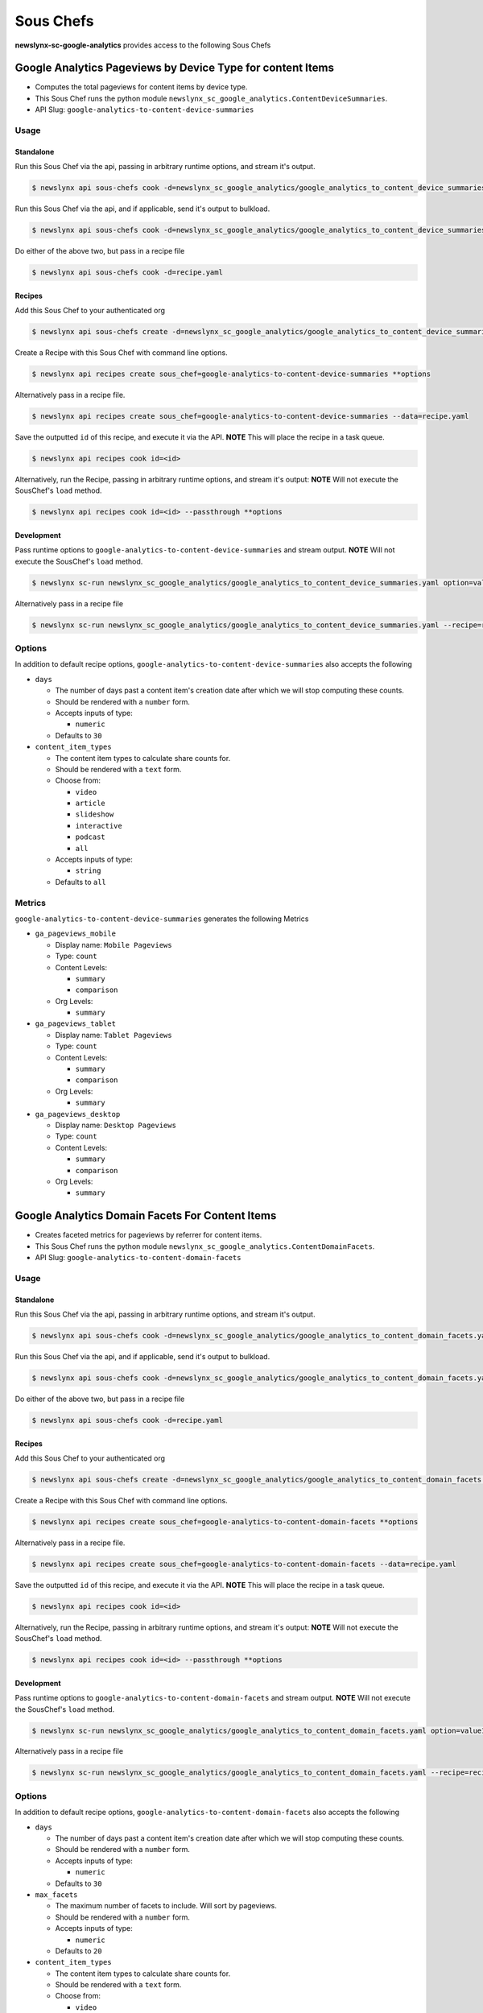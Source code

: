 
Sous Chefs
-------------
**newslynx-sc-google-analytics** provides access to the following Sous Chefs

Google Analytics Pageviews by Device Type for content Items
~~~~~~~~~~~~~~~~~~~~~~~~~~~~~~~~~~~~~~~~~~~~~~~~~~~~~~~~~~~

-  Computes the total pageviews for content items by device type.
-  This Sous Chef runs the python module
   ``newslynx_sc_google_analytics.ContentDeviceSummaries``.
-  API Slug: ``google-analytics-to-content-device-summaries``

Usage
^^^^^

Standalone
''''''''''

Run this Sous Chef via the api, passing in arbitrary runtime options,
and stream it's output.

.. code:: shell

    $ newslynx api sous-chefs cook -d=newslynx_sc_google_analytics/google_analytics_to_content_device_summaries.yaml --passthrough **options

Run this Sous Chef via the api, and if applicable, send it's output to
bulkload.

.. code:: shell

    $ newslynx api sous-chefs cook -d=newslynx_sc_google_analytics/google_analytics_to_content_device_summaries.yaml **options

Do either of the above two, but pass in a recipe file

.. code:: shell

    $ newslynx api sous-chefs cook -d=recipe.yaml

Recipes
'''''''

Add this Sous Chef to your authenticated org

.. code:: shell

    $ newslynx api sous-chefs create -d=newslynx_sc_google_analytics/google_analytics_to_content_device_summaries.yaml

Create a Recipe with this Sous Chef with command line options.

.. code:: shell

    $ newslynx api recipes create sous_chef=google-analytics-to-content-device-summaries **options

Alternatively pass in a recipe file.

.. code:: shell

    $ newslynx api recipes create sous_chef=google-analytics-to-content-device-summaries --data=recipe.yaml

Save the outputted ``id`` of this recipe, and execute it via the API.
**NOTE** This will place the recipe in a task queue.

.. code:: shell

    $ newslynx api recipes cook id=<id>

Alternatively, run the Recipe, passing in arbitrary runtime options, and
stream it's output: **NOTE** Will not execute the SousChef's ``load``
method.

.. code:: shell

    $ newslynx api recipes cook id=<id> --passthrough **options

Development
'''''''''''

Pass runtime options to ``google-analytics-to-content-device-summaries``
and stream output. **NOTE** Will not execute the SousChef's ``load``
method.

.. code:: shell

    $ newslynx sc-run newslynx_sc_google_analytics/google_analytics_to_content_device_summaries.yaml option=value1

Alternatively pass in a recipe file

.. code:: shell

    $ newslynx sc-run newslynx_sc_google_analytics/google_analytics_to_content_device_summaries.yaml --recipe=recipe.yaml

Options
^^^^^^^

In addition to default recipe options,
``google-analytics-to-content-device-summaries`` also accepts the
following

-  ``days``

   -  The number of days past a content item's creation date after which
      we will stop computing these counts.

   -  Should be rendered with a ``number`` form.
   -  Accepts inputs of type:

      -  ``numeric``

   -  Defaults to ``30``

-  ``content_item_types``

   -  The content item types to calculate share counts for.

   -  Should be rendered with a ``text`` form.
   -  Choose from:

      -  ``video``
      -  ``article``
      -  ``slideshow``
      -  ``interactive``
      -  ``podcast``
      -  ``all``

   -  Accepts inputs of type:

      -  ``string``

   -  Defaults to ``all``

Metrics
^^^^^^^

``google-analytics-to-content-device-summaries`` generates the following
Metrics

-  ``ga_pageviews_mobile``

   -  Display name: ``Mobile Pageviews``

   -  Type: ``count``

   -  Content Levels:

      -  ``summary``
      -  ``comparison``

   -  Org Levels:

      -  ``summary``

-  ``ga_pageviews_tablet``

   -  Display name: ``Tablet Pageviews``

   -  Type: ``count``

   -  Content Levels:

      -  ``summary``
      -  ``comparison``

   -  Org Levels:

      -  ``summary``

-  ``ga_pageviews_desktop``

   -  Display name: ``Desktop Pageviews``

   -  Type: ``count``

   -  Content Levels:

      -  ``summary``
      -  ``comparison``

   -  Org Levels:

      -  ``summary``



Google Analytics Domain Facets For Content Items
~~~~~~~~~~~~~~~~~~~~~~~~~~~~~~~~~~~~~~~~~~~~~~~~

-  Creates faceted metrics for pageviews by referrer for content items.
-  This Sous Chef runs the python module
   ``newslynx_sc_google_analytics.ContentDomainFacets``.
-  API Slug: ``google-analytics-to-content-domain-facets``

Usage
^^^^^

Standalone
''''''''''

Run this Sous Chef via the api, passing in arbitrary runtime options,
and stream it's output.

.. code:: shell

    $ newslynx api sous-chefs cook -d=newslynx_sc_google_analytics/google_analytics_to_content_domain_facets.yaml --passthrough **options

Run this Sous Chef via the api, and if applicable, send it's output to
bulkload.

.. code:: shell

    $ newslynx api sous-chefs cook -d=newslynx_sc_google_analytics/google_analytics_to_content_domain_facets.yaml **options

Do either of the above two, but pass in a recipe file

.. code:: shell

    $ newslynx api sous-chefs cook -d=recipe.yaml

Recipes
'''''''

Add this Sous Chef to your authenticated org

.. code:: shell

    $ newslynx api sous-chefs create -d=newslynx_sc_google_analytics/google_analytics_to_content_domain_facets.yaml

Create a Recipe with this Sous Chef with command line options.

.. code:: shell

    $ newslynx api recipes create sous_chef=google-analytics-to-content-domain-facets **options

Alternatively pass in a recipe file.

.. code:: shell

    $ newslynx api recipes create sous_chef=google-analytics-to-content-domain-facets --data=recipe.yaml

Save the outputted ``id`` of this recipe, and execute it via the API.
**NOTE** This will place the recipe in a task queue.

.. code:: shell

    $ newslynx api recipes cook id=<id>

Alternatively, run the Recipe, passing in arbitrary runtime options, and
stream it's output: **NOTE** Will not execute the SousChef's ``load``
method.

.. code:: shell

    $ newslynx api recipes cook id=<id> --passthrough **options

Development
'''''''''''

Pass runtime options to ``google-analytics-to-content-domain-facets``
and stream output. **NOTE** Will not execute the SousChef's ``load``
method.

.. code:: shell

    $ newslynx sc-run newslynx_sc_google_analytics/google_analytics_to_content_domain_facets.yaml option=value1

Alternatively pass in a recipe file

.. code:: shell

    $ newslynx sc-run newslynx_sc_google_analytics/google_analytics_to_content_domain_facets.yaml --recipe=recipe.yaml

Options
^^^^^^^

In addition to default recipe options,
``google-analytics-to-content-domain-facets`` also accepts the following

-  ``days``

   -  The number of days past a content item's creation date after which
      we will stop computing these counts.

   -  Should be rendered with a ``number`` form.
   -  Accepts inputs of type:

      -  ``numeric``

   -  Defaults to ``30``

-  ``max_facets``

   -  The maximum number of facets to include. Will sort by pageviews.

   -  Should be rendered with a ``number`` form.
   -  Accepts inputs of type:

      -  ``numeric``

   -  Defaults to ``20``

-  ``content_item_types``

   -  The content item types to calculate share counts for.

   -  Should be rendered with a ``text`` form.
   -  Choose from:

      -  ``video``
      -  ``article``
      -  ``slideshow``
      -  ``interactive``
      -  ``podcast``
      -  ``all``

   -  Accepts inputs of type:

      -  ``string``

   -  Defaults to ``all``

Metrics
^^^^^^^

``google-analytics-to-content-domain-facets`` generates the following
Metrics

-  ``ga_pageviews_by_domain``

   -  Display name: ``Pageviews By Refering Domain``
   -  This is a **faceted** metric.

   -  Type: ``count``

   -  Content Levels:

      -  ``summary``

-  ``ga_pageviews_by_article_referrer``

   -  Display name: ``Pageviews By Refering article.``
   -  This is a **faceted** metric.

   -  Type: ``count``

   -  Content Levels:

      -  ``summary``



Google Analytics Timeseries For Content Items
~~~~~~~~~~~~~~~~~~~~~~~~~~~~~~~~~~~~~~~~~~~~~

-  Computes a timeseries of pageviews, entrances, and exits for content
   items.
-  This Sous Chef runs the python module
   ``newslynx_sc_google_analytics.ContentTimeseries``.
-  API Slug: ``google-analytics-to-content-timeseries``

Usage
^^^^^

Standalone
''''''''''

Run this Sous Chef via the api, passing in arbitrary runtime options,
and stream it's output.

.. code:: shell

    $ newslynx api sous-chefs cook -d=newslynx_sc_google_analytics/google_analytics_to_content_timeseries.yaml --passthrough **options

Run this Sous Chef via the api, and if applicable, send it's output to
bulkload.

.. code:: shell

    $ newslynx api sous-chefs cook -d=newslynx_sc_google_analytics/google_analytics_to_content_timeseries.yaml **options

Do either of the above two, but pass in a recipe file

.. code:: shell

    $ newslynx api sous-chefs cook -d=recipe.yaml

Recipes
'''''''

Add this Sous Chef to your authenticated org

.. code:: shell

    $ newslynx api sous-chefs create -d=newslynx_sc_google_analytics/google_analytics_to_content_timeseries.yaml

Create a Recipe with this Sous Chef with command line options.

.. code:: shell

    $ newslynx api recipes create sous_chef=google-analytics-to-content-timeseries **options

Alternatively pass in a recipe file.

.. code:: shell

    $ newslynx api recipes create sous_chef=google-analytics-to-content-timeseries --data=recipe.yaml

Save the outputted ``id`` of this recipe, and execute it via the API.
**NOTE** This will place the recipe in a task queue.

.. code:: shell

    $ newslynx api recipes cook id=<id>

Alternatively, run the Recipe, passing in arbitrary runtime options, and
stream it's output: **NOTE** Will not execute the SousChef's ``load``
method.

.. code:: shell

    $ newslynx api recipes cook id=<id> --passthrough **options

Development
'''''''''''

Pass runtime options to ``google-analytics-to-content-timeseries`` and
stream output. **NOTE** Will not execute the SousChef's ``load`` method.

.. code:: shell

    $ newslynx sc-run newslynx_sc_google_analytics/google_analytics_to_content_timeseries.yaml option=value1

Alternatively pass in a recipe file

.. code:: shell

    $ newslynx sc-run newslynx_sc_google_analytics/google_analytics_to_content_timeseries.yaml --recipe=recipe.yaml

Options
^^^^^^^

In addition to default recipe options,
``google-analytics-to-content-timeseries`` also accepts the following

-  ``days``

   -  How many days back should we search each day

   -  Should be rendered with a ``number`` form.
   -  Accepts inputs of type:

      -  ``numeric``

   -  Defaults to ``30``

-  ``content_item_types``

   -  The content item types to calculate share counts for.

   -  Should be rendered with a ``text`` form.
   -  Choose from:

      -  ``video``
      -  ``article``
      -  ``slideshow``
      -  ``interactive``
      -  ``podcast``
      -  ``all``

   -  Accepts inputs of type:

      -  ``string``

   -  Defaults to ``all``

Metrics
^^^^^^^

``google-analytics-to-content-timeseries`` generates the following
Metrics

-  ``ga_pageviews``

   -  Display name: ``Pageviews``

   -  Type: ``count``

   -  Content Levels:

      -  ``timeseries``
      -  ``summary``
      -  ``comparison``

   -  Org Levels:

      -  ``timeseries``
      -  ``summary``

-  ``ga_exits``

   -  Display name: ``Exits``

   -  Type: ``count``

   -  Content Levels:

      -  ``timeseries``
      -  ``summary``
      -  ``comparison``

   -  Org Levels:

      -  ``timeseries``
      -  ``summary``

-  ``ga_entrances``

   -  Display name: ``Entrances``

   -  Type: ``count``

   -  Content Levels:

      -  ``timeseries``
      -  ``summary``
      -  ``comparison``

   -  Org Levels:

      -  ``timeseries``
      -  ``summary``

-  ``ga_total_time_on_page``

   -  Display name: ``Total Time on Page``

   -  Type: ``count``

   -  Content Levels:

      -  ``timeseries``
      -  ``summary``
      -  ``comparison``

   -  Org Levels:

      -  ``timeseries``
      -  ``summary``

-  ``ga_avg_time_on_page``

   -  Display name: ``Average Time on Page``

   -  This is a **computed** metric with the formula:

      -  ROUND({ga\_total\_time\_on\_page} / NULLIF({ga\_pageviews}, 0),
         2)

   -  Content Levels:

      -  ``timeseries``
      -  ``summary``
      -  ``comparison``

   -  Org Levels:

      -  ``timeseries``
      -  ``summary``

-  ``ga_per_external``

   -  Display name: ``Percent External Traffic``

   -  This is a **computed** metric with the formula:

      -  ROUND({ga\_entrances} / NULLIF({ga\_pageviews}, 0), 2)

   -  Content Levels:

      -  ``timeseries``
      -  ``summary``
      -  ``comparison``

   -  Org Levels:

      -  ``timeseries``
      -  ``summary``

-  ``ga_per_internal``

   -  Display name: ``Percent Internal Traffic``

   -  This is a **computed** metric with the formula:

      -  ROUND(1 - ({ga\_entrances} / NULLIF({ga\_pageviews}, 0)), 2)

   -  Content Levels:

      -  ``timeseries``
      -  ``summary``
      -  ``comparison``

   -  Org Levels:

      -  ``timeseries``
      -  ``summary``



